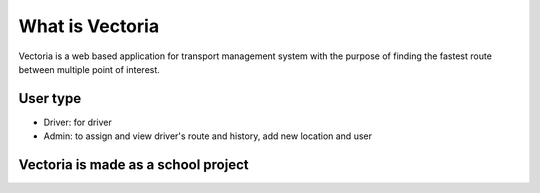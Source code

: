 ###################
What is Vectoria
###################

Vectoria is a web based application for transport management system with the purpose of finding the fastest route between multiple point of interest.

*******************
User type
*******************

* Driver: for driver
* Admin: to assign and view driver's route and history, add new location and user

*************
Vectoria is made as a school project
*************
